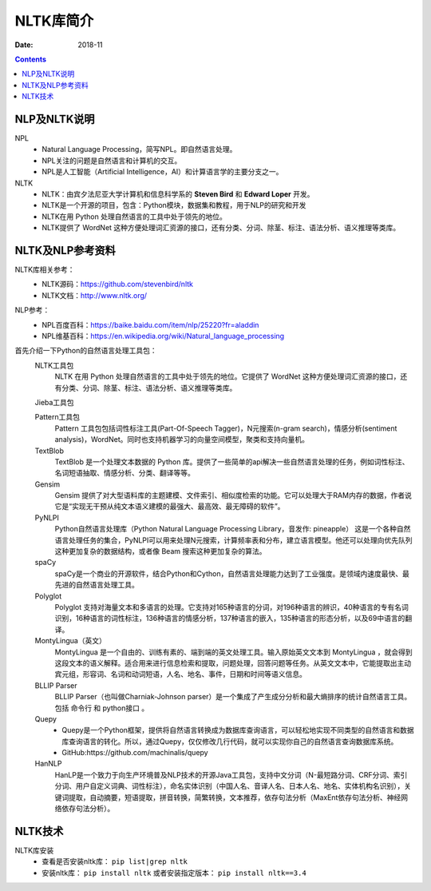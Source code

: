.. _python-nlp-index:

======================================================================================================================================================
NLTK库简介
======================================================================================================================================================



:Date: 2018-11

.. contents::


NLP及NLTK说明
======================================================================================================================================================

NPL
    - Natural Language Processing，简写NPL。即自然语言处理。
    - NPL关注的问题是自然语言和计算机的交互。
    - NPL是人工智能（Artificial Intelligence，AI）和计算语言学的主要分支之一。

NLTK
    - NLTK：由宾夕法尼亚大学计算机和信息科学系的 **Steven Bird** 和 **Edward Loper** 开发。
    - NLTK是一个开源的项目，包含：Python模块，数据集和教程，用于NLP的研究和开发
    - NLTK在用 Python 处理自然语言的工具中处于领先的地位。
    - NLTK提供了 WordNet 这种方便处理词汇资源的接口，还有分类、分词、除茎、标注、语法分析、语义推理等类库。

NLTK及NLP参考资料
======================================================================================================================================================

NLTK库相关参考：
    - NLTK源码：https://github.com/stevenbird/nltk
    - NLTK文档：http://www.nltk.org/

NLP参考：
    - NPL百度百科：https://baike.baidu.com/item/nlp/25220?fr=aladdin
    - NPL维基百科：https://en.wikipedia.org/wiki/Natural_language_processing


首先介绍一下Python的自然语言处理工具包：
    NLTK工具包
        NLTK 在用 Python 处理自然语言的工具中处于领先的地位。它提供了 WordNet 这种方便处理词汇资源的接口，还有分类、分词、除茎、标注、语法分析、语义推理等类库。

    Jieba工具包

    Pattern工具包
        Pattern 工具包包括词性标注工具(Part-Of-Speech Tagger)，N元搜索(n-gram search)，情感分析(sentiment analysis)，WordNet。同时也支持机器学习的向量空间模型，聚类和支持向量机。

    TextBlob
        TextBlob 是一个处理文本数据的 Python 库。提供了一些简单的api解决一些自然语言处理的任务，例如词性标注、名词短语抽取、情感分析、分类、翻译等等。

    Gensim
        Gensim 提供了对大型语料库的主题建模、文件索引、相似度检索的功能。它可以处理大于RAM内存的数据，作者说它是“实现无干预从纯文本语义建模的最强大、最高效、最无障碍的软件”。

    PyNLPI
        Python自然语言处理库（Python Natural Language Processing Library，音发作: pineapple） 这是一个各种自然语言处理任务的集合，PyNLPI可以用来处理N元搜索，计算频率表和分布，建立语言模型。他还可以处理向优先队列这种更加复杂的数据结构，或者像 Beam 搜索这种更加复杂的算法。

    spaCy
        spaCy是一个商业的开源软件，结合Python和Cython，自然语言处理能力达到了工业强度。是领域内速度最快、最先进的自然语言处理工具。

    Polyglot
        Polyglot 支持对海量文本和多语言的处理。它支持对165种语言的分词，对196种语言的辨识，40种语言的专有名词识别，16种语言的词性标注，136种语言的情感分析，137种语言的嵌入，135种语言的形态分析，以及69中语言的翻译。

    MontyLingua（英文）
        MontyLingua 是一个自由的、训练有素的、端到端的英文处理工具。输入原始英文文本到 MontyLingua ，就会得到这段文本的语义解释。适合用来进行信息检索和提取，问题处理，回答问题等任务。从英文文本中，它能提取出主动宾元组，形容词、名词和动词短语，人名、地名、事件，日期和时间等语义信息。

    BLLIP Parser
        BLLIP Parser（也叫做Charniak-Johnson parser）是一个集成了产生成分分析和最大熵排序的统计自然语言工具。包括 命令行 和 python接口 。

    Quepy
        - Quepy是一个Python框架，提供将自然语言转换成为数据库查询语言，可以轻松地实现不同类型的自然语言和数据库查询语言的转化。所以，通过Quepy，仅仅修改几行代码，就可以实现你自己的自然语言查询数据库系统。 
        - GitHub:https://github.com/machinalis/quepy

    HanNLP
        HanLP是一个致力于向生产环境普及NLP技术的开源Java工具包，支持中文分词（N-最短路分词、CRF分词、索引分词、用户自定义词典、词性标注），命名实体识别（中国人名、音译人名、日本人名、地名、实体机构名识别），关键词提取，自动摘要，短语提取，拼音转换，简繁转换，文本推荐，依存句法分析（MaxEnt依存句法分析、神经网络依存句法分析）。 




NLTK技术
======================================================================================================================================================

NLTK库安装
    - 查看是否安装nltk库： ``pip list|grep nltk``
    - 安装nltk库： ``pip install nltk`` 或者安装指定版本： ``pip install nltk==3.4``






